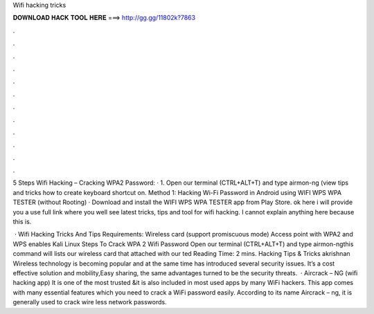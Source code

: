 Wifi hacking tricks



𝐃𝐎𝐖𝐍𝐋𝐎𝐀𝐃 𝐇𝐀𝐂𝐊 𝐓𝐎𝐎𝐋 𝐇𝐄𝐑𝐄 ===> http://gg.gg/11802k?7863



.



.



.



.



.



.



.



.



.



.



.



.

5 Steps Wifi Hacking – Cracking WPA2 Password: · 1. Open our terminal (CTRL+ALT+T) and type airmon-ng (view tips and tricks how to create keyboard shortcut on. Method 1: Hacking Wi-Fi Password in Android using WIFI WPS WPA TESTER (without Rooting) · Download and install the WIFI WPS WPA TESTER app from Play Store. ok here i will provide you a use full link where you well see latest tricks, tips and tool for wifi hacking. I cannot explain anything here because this is.

 · Wifi Hacking Tricks And Tips Requirements: Wireless card (support promiscuous mode) Access point with WPA2 and WPS enables Kali Linux Steps To Crack WPA 2 Wifi Password Open our terminal (CTRL+ALT+T) and type airmon-ngthis command will lists our wireless card that attached with our ted Reading Time: 2 mins. Hacking Tips & Tricks akrishnan Wireless technology is becoming popular and at the same time has introduced several security issues. It’s a cost effective solution and mobility,Easy sharing, the same advantages turned to be the security threats.  · Aircrack – NG (wifi hacking app) It is one of the most trusted &it is also included in most used apps by many WiFi hackers. This app comes with many essential features which you need to crack a WiFi password easily. According to its name Aircrack – ng, it is generally used to crack wire less network passwords.
